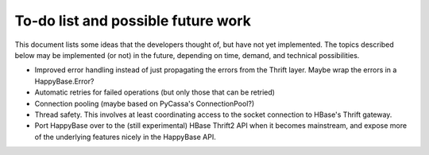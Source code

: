 .. Note: this list is automatically included in the documentation.

***********************************
To-do list and possible future work
***********************************

This document lists some ideas that the developers thought of, but have not yet
implemented. The topics described below may be implemented (or not) in the
future, depending on time, demand, and technical possibilities.

* Improved error handling instead of just propagating the errors from the
  Thrift layer. Maybe wrap the errors in a HappyBase.Error?

* Automatic retries for failed operations (but only those that can be retried)

* Connection pooling (maybe based on PyCassa's ConnectionPool?)

* Thread safety. This involves at least coordinating access to the socket
  connection to HBase's Thrift gateway.

* Port HappyBase over to the (still experimental) HBase Thrift2 API when it
  becomes mainstream, and expose more of the underlying features nicely in the
  HappyBase API.
